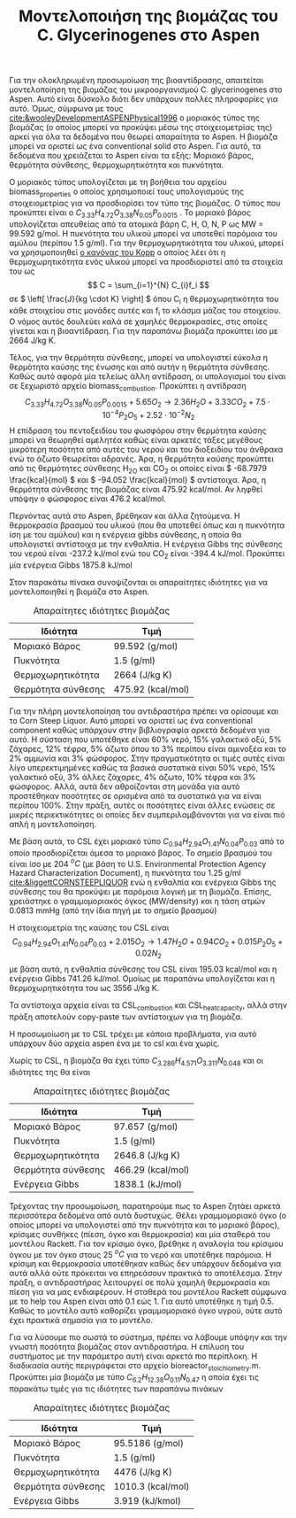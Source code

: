 #+TITLE: Μοντελοποιήση της βιομάζας του C. Glycerinogenes στο Aspen

Για την ολοκληρωμένη προσωμοίωση της βιοαντίδρασης, απαιτείται μοντελοποίηση της βιομάζας του μικροοργανισμού C. glycerinogenes στο Aspen. Αυτό είναι δύσκολο διότι δεν υπάρχουν πολλές πληροφορίες για αυτό. Όμως, σύμφωνα με τους [[cite:&wooleyDevelopmentASPENPhysical1996]] ο μοριακός τύπος της βιομάζας (ο οποίος μπορεί να προκύψει μέσω της στοιχειομετρίας της) αρκεί για όλα τα δεδομένα που θεωρεί απαραίτητα το Aspen. Η βιομάζα μπορεί να οριστεί ως ένα conventional solid στο Aspen. Για αυτό, τα δεδομένα που χρειάζεται το Aspen είναι τα εξής: Μοριακό βάρος, θερμότητα σύνθεσης, θερμοχωρητικότητα και πυκνότητα.

Ο μοριακός τύπος υπολογίζεται με τη βοήθεια του αρχείου biomass_properties ο οποίος χρησιμοποιεί τους υπολογισμούς της στοιχειομετρίας για να προσδιορίσει τον τύπο της βιομάζας. Ο τύπος που προκύπτει είναι ο \( C_{3.33}H_{4.72}O_{3.38}N_{0.05}P_{0.0015} \) . Το μοριακό βάρος υπολογίζεται απευθείας από τα ατομικά βάρη C, H, O, N, P ως MW = 99.592 g/mol. Η πυκνότητα του υλικού μπορεί να υποτεθεί παρόμοια του αμύλου (περίπου 1.5 g/ml). Για την θερμοχωρητικότητα του υλικού, μπορεί να χρησιμοποιηθεί [[https://en.wikipedia.org/wiki/Kopp%27s_law][ο κανόνας του Kopp]] ο οποίος λέει ότι η θερμοχωρητικότητα ενός υλικού μπορεί να προσδιοριστεί από τα στοιχεία του ως \[ C = \sum_{i=1}^{N} C_{i}f_i \] σε \( \left[ \frac{J}{kg \cdot K} \right] \) όπου C_i η θερμοχωρητικότητα του κάθε στοιχείου στις μονάδες αυτές και f_i το κλάσμα μάζας του στοιχείου. Ο νόμος αυτός δουλεύει καλά σε χαμηλές θερμοκρασίες, στις οποίες γίνεται και η βιοαντίδραση. Για την παραπάνω βιομάζα προκύπτει ίσο με 2664 J/kg K.

Τέλος, για την θερμότητα σύνθεσης, μπορεί να υπολογιστεί εύκολα η θερμότητα καύσης της ένωσης και από αυτήν η θερμότητα σύνθεσης. Καθώς αυτό αφορά μία τελείως άλλη αντίδραση, οι υπολογισμοί του είναι σε ξεχωριστό αρχείο biomass_combustion.
Προκύπτει η αντίδραση
\[  C_{3.33}H_{4.72}O_{3.38}N_{0.05}P_{0.0015} + 5.65 O_2 \rightarrow 2.36H_2O + 3.33CO_2+7.5 \cdot 10^{-4} P_2O_5 + 2.52 \cdot 10^{-2} N_2 \]
Η επίδραση του πεντοξειδίου του φωσφόρου στην θερμότητα καύσης μπορεί να θεωρηθεί αμελητέα καθώς είναι αρκετές τάξες μεγέθους μικρότερη ποσότητα από αυτές του νερού και του διοξειδίου του άνθρακα ενώ το άζωτο θεωρείται αδρανές. Άρα, η θερμότητα καύσης προκύπτει από τις θερμότητες σύνθεσης H_2O και CO_2 οι οποίες είναι \( -68.7979 \frac{kcal}{mol} \) και \( -94.052 \frac{kcal}{mol} \) αντίστοιχα. Άρα, η θερμότητα σύνθεσης της βιομάζας είναι 475.92 kcal/mol. Αν ληφθεί υπόψην ο φώσφορος είναι 476.2 kcal/mol.

Περνόντας αυτά στο Aspen, βρέθηκαν και άλλα ζητούμενα. Η θερμοκρασία βρασμού του υλικού (που θα υποτεθεί όπως και η πυκνότητα ίση με του αμύλου) και η ενέργεια gibbs σύνθεσης, η οποία θα υπολογιστεί αντίστοιχα με την ενθαλπία. Η ενέργεια Gibbs της σύνθεσης του νερού είναι -237.2 kJ/mol ενώ του CO_2 είναι -394.4 kJ/mol. Προκύπτει μία ενέργεια Gibbs 1875.8 kJ/mol 

Στον παρακάτω πίνακα συνοψίζονται οι απαραίτητες ιδιότητες για να μοντελοποιηθεί η βιομάζα στο Aspen.
#+CAPTION: Απαραίτητες ιδιότητες βιομάζας
| Ιδιότητα           | Τιμή              |
|--------------------+-------------------|
| Μοριακό Βάρος      | 99.592 (g/mol)    |
| Πυκνότητα          | 1.5 (g/ml)        |
| Θερμοχωρητικότητα  | 2664 (J/kg K)     |
| Θερμότητα σύνθεσης | 475.92 (kcal/mol) |

Για την πλήρη μοντελοποίηση του αντιδραστήρα πρέπει να ορίσουμε και το Corn Steep Liquor. Αυτό μπορεί να οριστεί ως ένα conventional component καθώς υπάρχουν στην βιβλιογραφία αρκετά δεδομένα για αυτό. Η σύσταση που υποτέθηκε είναι 60% νερό, 15% γαλακτικό οξύ, 5% ζάχαρες, 12% τέφρα, 5% άζωτο όπου το 3% περίπου είναι αμινοξέα και το 2% αμμωνία και 3% φώσφορος. Στην πραγματικότητα οι τιμές αυτές είναι λίγο υπερεκτιμημένες καθώς τα βασικά συστατικά είναι 50% νερό, 15% γαλακτικό οξύ, 3% άλλες ζάχαρες, 4% άζωτο, 10% τέφρα και 3% φώσφορος. Αλλά, αυτά δεν αθροίζονται στη μονάδα για αυτό προστέθηκαν ποσότητες σε ορισμένα από τα συστατικά για να είναι περίπου 100%. Στην πράξη, αυτές οι ποσότητες είναι άλλες ενώσεις σε μικρές περιεκτικότητες οι οποίες δεν συμπεριλαμβάνονται για να είναι πιό απλή η μοντελοποίηση.

Με βάση αυτά, το CSL έχει μοριακό τύπο \( C_{0.94}H_{2.94}O_{1.41}N_{0.04}P_{0.03} \) από το οποίο προσδιορίζεται άμεσα το μοριακό βάρος. Το σημείο βρασμού του είναι ίσο με 204 \( ^oC \) (με βάση το U.S. Environmental Protection Agency Hazard Characterization Document), η πυκνότητα του 1.25 g/ml [[cite:&liggettCORNSTEEPLIQUOR]] ενώ η ενθαλπία και ενέργεια Gibbs της σύνθεσης του θα προκύψει με παρόμοια λογική με τη βιομάζα. Επίσης, χρειάστηκε ο γραμμομοριακός όγκος (MW/density) και η τάση ατμών 0.0813 mmHg (από την ίδια πηγή με το σημείο βρασμού)

Η στοιχειομετρία της καύσης του CSL είναι
\[  C_{0.94}H_{2.94}O_{1.41}N_{0.04}P_{0.03} + 2.015O_2 \rightarrow 1.47H_2O + 0.94CO_2 + 0.015P_2O_5 + 0.02N_2 \] με βάση αυτά, η ενθαλπία σύνθεσης του CSL είναι 195.03 kcal/mol και η ενέργεια Gibbs 741.26 kJ/mol. Ομοίως με παραπάνω υπολογίζεται και η θερμοχωρητικότητα του ως 3556 J/kg K.

Τα αντίστοιχα αρχεία είναι τα CSL_combustion και CSL_heat_capacity, αλλά στην πράξη αποτελούν copy-paste των αντίστοιχων για τη βιομάζα.

Η προσωμοίωση με το CSL τρέχει με κάποια προβλήματα, για αυτό υπάρχουν δύο αρχεία aspen ένα με το csl και ένα χωρίς. 

Χωρίς το CSL, η βιομάζα θα έχει τύπο \( C_{3.286}H_{4.571}O_{3.311}N_{0.048} \) και οι ιδιότητες της θα είναι
#+CAPTION: Απαραίτητες ιδιότητες βιομάζας
| Ιδιότητα           | Τιμή              |
|--------------------+-------------------|
| Μοριακό Βάρος      | 97.657 (g/mol)    |
| Πυκνότητα          | 1.5 (g/ml)        |
| Θερμοχωρητικότητα  | 2646.8 (J/kg K)   |
| Θερμότητα σύνθεσης | 466.29 (kcal/mol) |
| Ενέργεια Gibbs     | 1838.1 (kJ/mol)   |

Τρέχοντας την προσωμοίωση, παρατηρούμε πως το Aspen ζητάει αρκετά περισσότερα δεδομένα από αυτά δυστυχώς. Θέλει γραμμομοριακό όγκο (ο οποίος μπορεί να υπολογιστεί από την πυκνότητα και το μοριακό βάρος), κρίσιμες συνθήκες (πίεση, όγκο και θερμοκρασία) και μία σταθερά του μοντέλου Rackett. Για τον κρίσιμο όγκο, βρέθηκε η αναλογία του κρίσιμου όγκου με τον όγκο στους 25 \( ^oC \) για το νερό και υποτέθηκε παρόμοια. Η κρίσιμη και θερμοκρασία υποτέθηκαν καθώς δεν υπάρχουν δεδομένα για αυτά αλλά ούτε πρόκειται να επηρεάσουν πρακτικά το αποτέλεσμα. Στην πράξη, ο αντιδραστήρας λειτουργεί σε πολύ χαμηλή θερμοκρασία και πίεση για να μας ενδιαφέρουν. Η σταθερά του μοντέλου Rackett σύμφωνα με το help του Aspen είναι από 0.1 εώς 1. Για αυτό υποτέθηκε η τιμή 0.5. Καθώς το μοντέλο αυτό καθορίζει γραμμομοριακό όγκο υγρού, ούτε αυτό έχει πρακτικά σημασία για το μοντέλο.

Για να λύσουμε πιο σωστά το σύστημα, πρέπει να λάβουμε υπόψην και την γνωστή ποσότητα βιομάζας στον αντιδραστήρα. Η επίλυση του συστήματος με την παράμετρο αυτή είναι αρκετά πιο περίπλοκη. Η διαδικασία αυτής περιγράφεται στο αρχείο bioreactor_stoichiometry.m. Προκύπτει μία βιομάζα με τύπο \( C_{6.2}H_{12.38}O_{0.11}N_{0.47} \) η οποία έχει τις παρακάτω τιμές για τις ιδιότητες των παραπάνω πινάκων

#+CAPTION: Απαραίτητες ιδιότητες βιομάζας
| Ιδιότητα           | Τιμή              |
|--------------------+-------------------|
| Μοριακό Βάρος      | 95.5186 (g/mol)   |
| Πυκνότητα          | 1.5 (g/ml)        |
| Θερμοχωρητικότητα  | 4476 (J/kg K)     |
| Θερμότητα σύνθεσης | 1010.3 (kcal/mol) |
| Ενέργεια Gibbs     | 3.919 (kJ/kmol)   |
